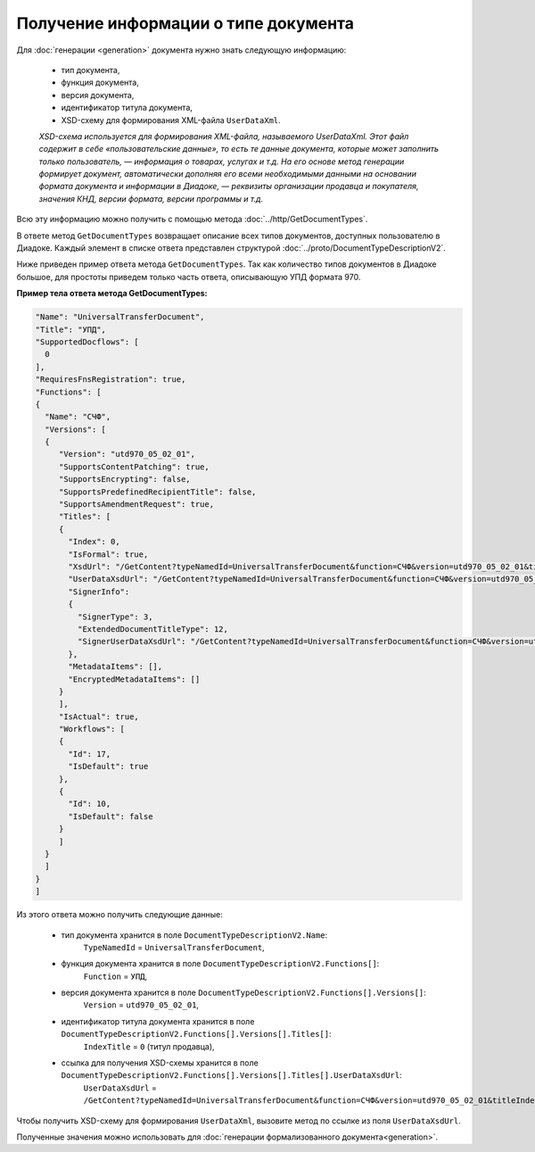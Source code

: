 Получение информации о типе документа
=====================================

Для :doc:`генерации <generation>` документа нужно знать следующую информацию:

	- тип документа,
	- функция документа,
	- версия документа,
	- идентификатор титула документа,
	- XSD-схему для формирования XML-файла ``UserDataXml``.

	*XSD-схема используется для формирования XML-файла, называемого UserDataXml. Этот файл содержит в себе «пользовательские данные», то есть те данные документа, которые может заполнить только пользователь, — информация о товарах, услугах и т.д. На его основе метод генерации формирует документ, автоматически дополняя его всеми необходимыми данными на основании формата документа и информации в Диадоке, — реквизиты организации продавца и покупателя, значения КНД, версии формата, версии программы и т.д.*

Всю эту информацию можно получить с помощью метода :doc:`../http/GetDocumentTypes`.

В ответе метод ``GetDocumentTypes`` возвращает описание всех типов документов, доступных пользователю в Диадоке. Каждый элемент в списке ответа представлен структурой :doc:`../proto/DocumentTypeDescriptionV2`.

Ниже приведен пример ответа метода ``GetDocumentTypes``. Так как количество типов документов в Диадоке большое, для простоты приведем только часть ответа, описывающую УПД формата 970.

**Пример тела ответа метода GetDocumentTypes:**

.. container:: toggle

 .. code-block:: json

   "Name": "UniversalTransferDocument",
   "Title": "УПД",
   "SupportedDocflows": [ 
     0
   ],
   "RequiresFnsRegistration": true,
   "Functions": [
   {
     "Name": "СЧФ",
     "Versions": [
     {
        "Version": "utd970_05_02_01",
        "SupportsContentPatching": true,
        "SupportsEncrypting": false,
        "SupportsPredefinedRecipientTitle": false,
        "SupportsAmendmentRequest": true,
        "Titles": [
        {
          "Index": 0,
          "IsFormal": true,
          "XsdUrl": "/GetContent?typeNamedId=UniversalTransferDocument&function=СЧФ&version=utd970_05_02_01&titleIndex=0&contentType=TitleXsd",
          "UserDataXsdUrl": "/GetContent?typeNamedId=UniversalTransferDocument&function=СЧФ&version=utd970_05_02_01&titleIndex=0&contentType=UserContractXsd",
          "SignerInfo":
          {
            "SignerType": 3,
            "ExtendedDocumentTitleType": 12,
            "SignerUserDataXsdUrl": "/GetContent?typeNamedId=UniversalTransferDocument&function=СЧФ&version=utd970_05_02_01&titleIndex=0&contentType=SignerUserContractXsd"
          },
          "MetadataItems": [],
          "EncryptedMetadataItems": []
        }
        ],
        "IsActual": true,
        "Workflows": [
        {
          "Id": 17,
          "IsDefault": true
        },
        {
          "Id": 10,
          "IsDefault": false
        }
        ]
     }
     ]
   }
   ]

Из этого ответа можно получить следующие данные:

	- тип документа хранится в поле ``DocumentTypeDescriptionV2.Name``: 
	   ``TypeNamedId`` = ``UniversalTransferDocument``,
	- функция документа хранится в поле ``DocumentTypeDescriptionV2.Functions[]``:
	   ``Function`` = ``УПД``,
	- версия документа хранится в поле ``DocumentTypeDescriptionV2.Functions[].Versions[]``:
	   ``Version`` = ``utd970_05_02_01``,
	- идентификатор титула документа хранится в поле ``DocumentTypeDescriptionV2.Functions[].Versions[].Titles[]``:
	   ``IndexTitle`` = ``0`` (титул продавца),
	- ссылка для получения XSD-схемы хранится в поле ``DocumentTypeDescriptionV2.Functions[].Versions[].Titles[].UserDataXsdUrl``:
	   ``UserDataXsdUrl`` = ``/GetContent?typeNamedId=UniversalTransferDocument&function=СЧФ&version=utd970_05_02_01&titleIndex=0&contentType=UserContractXsd``.

Чтобы получить XSD-схему для формирования ``UserDataXml``, вызовите метод по ссылке из поля ``UserDataXsdUrl``.

Полученные значения можно использовать для :doc:`генерации формализованного документа<generation>`.